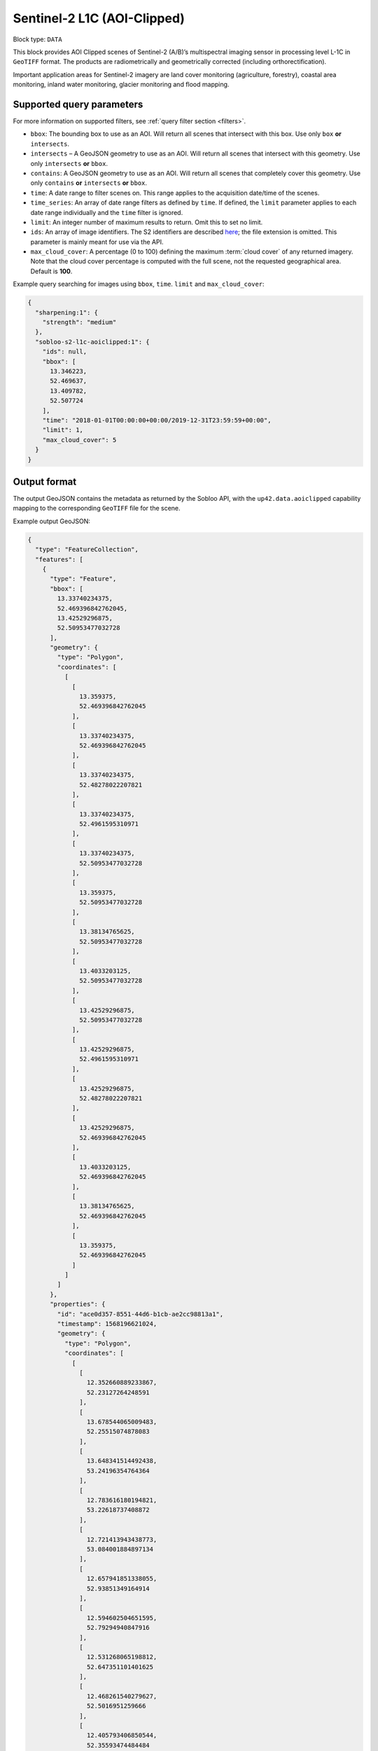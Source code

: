 .. meta::
   :description: UP42 data blocks: Sentinel 2 L1C MSI AOI Clipped block description
   :keywords: Sentinel 2, ESA, multispectral, AOI clipped, block description

.. _sentinel2-l1c-aoiclipped-block:

Sentinel-2 L1C (AOI-Clipped)
============================

Block type: ``DATA``

This block provides AOI Clipped scenes of Sentinel-2 (A/B)’s multispectral imaging sensor in processing level L-1C in ``GeoTIFF`` format. The products are radiometrically and geometrically corrected (including orthorectification).

Important application areas for Sentinel-2 imagery are land cover monitoring (agriculture, forestry), coastal area
monitoring, inland water monitoring, glacier monitoring and flood mapping.

Supported query parameters
--------------------------

For more information on supported filters, see :ref:`query filter section  <filters>`.

* ``bbox``: The bounding box to use as an AOI. Will return all scenes that intersect with this box. Use only ``box``
  **or** ``intersects``.
* ``intersects`` – A GeoJSON geometry to use as an AOI. Will return all scenes that intersect with this geometry. Use
  only ``intersects`` **or** ``bbox``.
* ``contains``: A GeoJSON geometry to use as an AOI. Will return all scenes that completely cover this geometry. Use only ``contains``
  **or** ``intersects`` **or** ``bbox``.
* ``time``: A date range to filter scenes on. This range applies to the acquisition date/time of the scenes.
* ``time_series``: An array of date range filters as defined by ``time``. If defined, the ``limit`` parameter applies to each date range individually and the ``time`` filter is ignored.
* ``limit``: An integer number of maximum results to return. Omit this to set no limit.
* ``ids``: An array of image identifiers. The S2 identifiers are described `here <https://sentinel.esa.int/web/sentinel/user-guides/sentinel-2-msi/naming-convention>`_; the file extension is omitted. This parameter is mainly meant for use via the API.
* ``max_cloud_cover``: A percentage (0 to 100) defining the maximum :term:`cloud cover` of any returned imagery. Note that the cloud cover percentage is computed with the full scene, not the requested geographical area. Default is **100**.

Example query searching for images using ``bbox``, ``time``. ``limit`` and ``max_cloud_cover``:

.. code-block:: javascript

    {
      "sharpening:1": {
        "strength": "medium"
      },
      "sobloo-s2-l1c-aoiclipped:1": {
        "ids": null,
        "bbox": [
          13.346223,
          52.469637,
          13.409782,
          52.507724
        ],
        "time": "2018-01-01T00:00:00+00:00/2019-12-31T23:59:59+00:00",
        "limit": 1,
        "max_cloud_cover": 5
      }
    }

Output format
-------------

The output GeoJSON contains the metadata as returned by the Sobloo API, with the ``up42.data.aoiclipped``
capability mapping to the corresponding ``GeoTIFF`` file for the scene.

Example output GeoJSON:

.. code-block:: javascript

  {
    "type": "FeatureCollection",
    "features": [
      {
        "type": "Feature",
        "bbox": [
          13.33740234375,
          52.469396842762045,
          13.42529296875,
          52.50953477032728
        ],
        "geometry": {
          "type": "Polygon",
          "coordinates": [
            [
              [
                13.359375,
                52.469396842762045
              ],
              [
                13.33740234375,
                52.469396842762045
              ],
              [
                13.33740234375,
                52.48278022207821
              ],
              [
                13.33740234375,
                52.4961595310971
              ],
              [
                13.33740234375,
                52.50953477032728
              ],
              [
                13.359375,
                52.50953477032728
              ],
              [
                13.38134765625,
                52.50953477032728
              ],
              [
                13.4033203125,
                52.50953477032728
              ],
              [
                13.42529296875,
                52.50953477032728
              ],
              [
                13.42529296875,
                52.4961595310971
              ],
              [
                13.42529296875,
                52.48278022207821
              ],
              [
                13.42529296875,
                52.469396842762045
              ],
              [
                13.4033203125,
                52.469396842762045
              ],
              [
                13.38134765625,
                52.469396842762045
              ],
              [
                13.359375,
                52.469396842762045
              ]
            ]
          ]
        },
        "properties": {
          "id": "ace0d357-8551-44d6-b1cb-ae2cc98813a1",
          "timestamp": 1568196621024,
          "geometry": {
            "type": "Polygon",
            "coordinates": [
              [
                [
                  12.352660889233867,
                  52.23127264248591
                ],
                [
                  13.678544065009483,
                  52.25515074878083
                ],
                [
                  13.648341514492438,
                  53.24196354764364
                ],
                [
                  12.783616180194821,
                  53.22618737408872
                ],
                [
                  12.721413943438773,
                  53.084001884897134
                ],
                [
                  12.657941851338055,
                  52.93851349164914
                ],
                [
                  12.594602504651595,
                  52.79294940847916
                ],
                [
                  12.531268065198812,
                  52.647351101401625
                ],
                [
                  12.468261540279627,
                  52.5016951259666
                ],
                [
                  12.405793406850544,
                  52.35593474484484
                ],
                [
                  12.352660889233867,
                  52.23127264248591
                ]
              ]
            ]
          },
          "centroid": {
            "type": "Point",
            "coordinates": [
              13.108259032362879,
              52.7038645516504
            ]
          },
          "visibility": {
            "deleted": false
          },
          "illumination": {},
          "production": {
            "levelCode": "Level-1C",
            "ongoing": false
          },
          "archive": {
            "offLine": false,
            "size": 556,
            "onLine": false
          },
          "spatialCoverage": {
            "verticality": {},
            "geometry": {
              "geographicBoundingPolygon": {
                "coordinates": [
                  [
                    [
                      12.352660889233867,
                      52.23127264248591
                    ],
                    [
                      13.678544065009483,
                      52.25515074878083
                    ],
                    [
                      13.648341514492438,
                      53.24196354764364
                    ],
                    [
                      12.783616180194821,
                      53.22618737408872
                    ],
                    [
                      12.721413943438773,
                      53.084001884897134
                    ],
                    [
                      12.657941851338055,
                      52.93851349164914
                    ],
                    [
                      12.594602504651595,
                      52.79294940847916
                    ],
                    [
                      12.531268065198812,
                      52.647351101401625
                    ],
                    [
                      12.468261540279627,
                      52.5016951259666
                    ],
                    [
                      12.405793406850544,
                      52.35593474484484
                    ],
                    [
                      12.352660889233867,
                      52.23127264248591
                    ]
                  ]
                ],
                "type": "Polygon"
              },
              "global": false,
              "centerPoint": {
                "lon": 13.108259032362879,
                "lat": 52.7038645516504
              }
            }
          },
          "quality": {
            "qualified": false
          },
          "target": {},
          "timeStamp": 1568196621024,
          "uid": "ace0d357-8551-44d6-b1cb-ae2cc98813a1",
          "enrichment": {
            "geonames": [
              {
                "name": "Germany",
                "states": [
                  {
                    "name": "Brandenburg",
                    "counties": [
                      {
                        "cities": [
                          {
                            "name": "Joachimsthal (Schorfheide)"
                          },
                          {
                            "name": "Biesenthal-Barnim"
                          }
                        ],
                        "villages": [
                          {
                            "name": "Joachimsthal"
                          },
                          {
                            "name": "Eberswalde"
                          },
                          {
                            "name": "Sydower Fließ"
                          },
                          {
                            "name": "Rüdnitz"
                          },
                          {
                            "name": "Schorfheide"
                          },
                          {
                            "name": "Wandlitz"
                          },
                          {
                            "name": "Marienwerder"
                          },
                          {
                            "name": "Ahrensfelde"
                          },
                          {
                            "name": "Bernau"
                          }
                        ],
                        "name": "Landkreis Barnim"
                      },
                      {
                        "cities": [
                          {
                            "name": "Temnitz"
                          },
                          {
                            "name": "Lindow (Mark)"
                          }
                        ],
                        "villages": [
                          {
                            "name": "Walsleben"
                          },
                          {
                            "name": "Temnitztal"
                          },
                          {
                            "name": "Neuruppin"
                          },
                          {
                            "name": "Rheinsberg"
                          },
                          {
                            "name": "Temnitzquell"
                          },
                          {
                            "name": "Rüthnick"
                          },
                          {
                            "name": "Lindow (Mark)"
                          }
                        ],
                        "name": "Landkreis Ostprignitz-Ruppin"
                      },
                      {
                        "cities": [
                          {
                            "name": "Wusterwitz"
                          },
                          {
                            "name": "Ziesar"
                          },
                          {
                            "name": "Brück"
                          },
                          {
                            "name": "Beetzsee"
                          }
                        ],
                        "villages": [
                          {
                            "name": "Borkwalde"
                          },
                          {
                            "name": "Buckautal"
                          },
                          {
                            "name": "Beetzseeheide"
                          },
                          {
                            "name": "Michendorf"
                          },
                          {
                            "name": "Havelsee"
                          },
                          {
                            "name": "Borkheide"
                          },
                          {
                            "name": "Wollin"
                          },
                          {
                            "name": "Brück"
                          },
                          {
                            "name": "Bad Belzig"
                          },
                          {
                            "name": "Werder (Havel)"
                          },
                          {
                            "name": "Päwesin"
                          },
                          {
                            "name": "Ziesar"
                          },
                          {
                            "name": "Beetzsee"
                          },
                          {
                            "name": "Groß Kreutz (Havel)"
                          },
                          {
                            "name": "Roskow"
                          },
                          {
                            "name": "Wusterwitz"
                          }
                        ],
                        "name": "Landkreis Potsdam-Mittelmark"
                      },
                      {
                        "cities": [
                          {
                            "name": "Rhinow"
                          },
                          {
                            "name": "Friesack"
                          },
                          {
                            "name": "Nennhausen"
                          }
                        ],
                        "villages": [
                          {
                            "name": "Retzow"
                          },
                          {
                            "name": "Kotzen"
                          },
                          {
                            "name": "Wustermark"
                          },
                          {
                            "name": "Kleßen-Görne"
                          },
                          {
                            "name": "Falkensee"
                          },
                          {
                            "name": "Brieselang"
                          },
                          {
                            "name": "Mühlenberge"
                          },
                          {
                            "name": "Friesack"
                          }
                        ],
                        "name": "Landkreis Havelland"
                      },
                      {
                        "cities": [
                          {
                            "name": "Gerswalde"
                          }
                        ],
                        "villages": [
                          {
                            "name": "Temmen-Ringenwalde"
                          },
                          {
                            "name": "Lychen"
                          },
                          {
                            "name": "Boitzenburger Land"
                          },
                          {
                            "name": "Templin"
                          },
                          {
                            "name": "Milmersdorf"
                          },
                          {
                            "name": "Mittenwalde"
                          }
                        ],
                        "name": "Landkreis Uckermark"
                      },
                      {
                        "cities": [
                          {
                            "name": "Gransee und Gemeinden"
                          }
                        ],
                        "villages": [
                          {
                            "name": "Hohen Neuendorf"
                          },
                          {
                            "name": "Birkenwerder"
                          },
                          {
                            "name": "Liebenwalde"
                          },
                          {
                            "name": "Oranienburg"
                          },
                          {
                            "name": "Leegebruch"
                          },
                          {
                            "name": "Stechlin"
                          },
                          {
                            "name": "Schönermark"
                          },
                          {
                            "name": "Velten"
                          },
                          {
                            "name": "Löwenberger Land"
                          }
                        ],
                        "name": "Landkreis Oberhavel"
                      },
                      {
                        "villages": [
                          {
                            "name": "Schöneiche bei Berlin"
                          }
                        ],
                        "name": "Landkreis Oder-Spree"
                      },
                      {
                        "villages": [
                          {
                            "name": "Trebbin"
                          },
                          {
                            "name": "Großbeeren"
                          },
                          {
                            "name": "Ludwigsfelde"
                          },
                          {
                            "name": "Rangsdorf"
                          },
                          {
                            "name": "Blankenfelde-Mahlow"
                          }
                        ],
                        "name": "Landkreis Teltow-Fläming"
                      },
                      {
                        "villages": [
                          {
                            "name": "Hoppegarten"
                          }
                        ],
                        "name": "Landkreis Märkisch-Oderland"
                      },
                      {
                        "villages": [
                          {
                            "name": "Schulzendorf"
                          },
                          {
                            "name": "Zeuthen"
                          },
                          {
                            "name": "Mittenwalde"
                          },
                          {
                            "name": "Bestensee"
                          }
                        ],
                        "name": "Landkreis Dahme-Spreewald"
                      }
                    ]
                  },
                  {
                    "name": "Berlin"
                  },
                  {
                    "name": "Mecklenburg-Vorpommern",
                    "counties": [
                      {
                        "cities": [
                          {
                            "name": "Mecklenburgische Kleinseenplatte"
                          },
                          {
                            "name": "Neustrelitz-Land"
                          },
                          {
                            "name": "Röbel-Müritz"
                          }
                        ],
                        "villages": [
                          {
                            "name": "Wesenberg"
                          },
                          {
                            "name": "Mirow"
                          },
                          {
                            "name": "Priepert"
                          }
                        ],
                        "name": "Landkreis Mecklenburgische Seenplatte"
                      }
                    ]
                  }
                ]
              }
            ],
            "naturallanguage": {
              "search_date_string": "2019 September 11 10: 10:10 10:10:21",
              "search_quality_string": "quality:?",
              "search_cloud_string": "cloud:partly_cloudy",
              "search_incidence_angle_string": "incidence:?"
            }
          },
          "identification": {
            "profile": "Image",
            "externalId": "S2A_MSIL1C_20190911T101021_N0208_R022_T33UUU_20190911T135617",
            "collection": "Sentinel-2",
            "type": "S2MSI1C",
            "dataset": {}
          },
          "transmission": {},
          "contentDescription": {
            "cloudCoverPercentage": 0.226
          },
          "provider": {},
          "acquisition": {
            "endViewingDate": 1568196621024,
            "mission": "Sentinel-2",
            "missionId": "A",
            "missionCode": "S2A",
            "beginViewingDate": 1568196621024,
            "missionName": "Sentinel-2A",
            "centerViewingDate": 1568196621024,
            "sensorMode": "INS-NOBS",
            "sensorId": "MSI"
          },
          "orbit": {
            "relativeNumber": 22,
            "number": 22041,
            "direction": "DESCENDING"
          },
          "state": {
            "resources": {
              "thumbnail": true,
              "quicklook": true
            },
            "services": {
              "download": "internal",
              "wmts": true,
              "wcs": true,
              "wms": true
            },
            "insertionDate": 1568225267391
          },
          "attitude": {},
          "up42.data.aoiclipped": "16c34560-bff4-419e-922e-c70d092e8826.tif"
        }
      }
    ]
  }

Capabilities
------------

This block has a single output capability, ``up42.data.aoiclipped``, which maps to the
directory containing the ``GeoTIFF`` for the scene.
